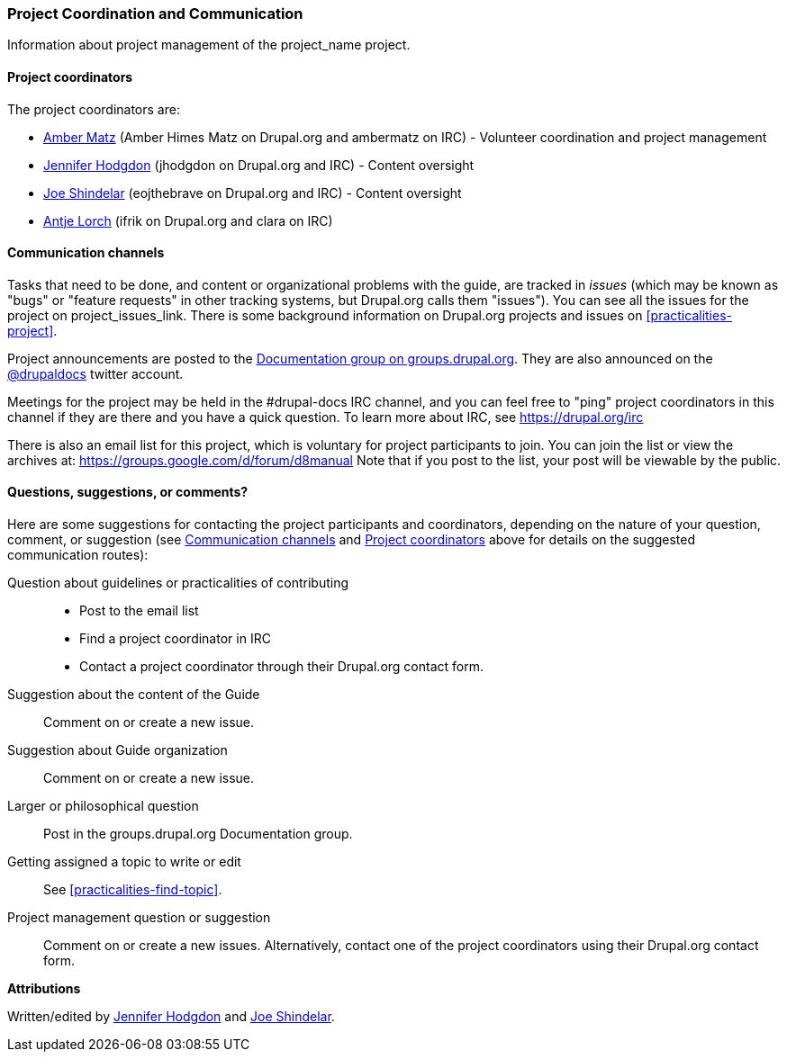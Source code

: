 [[management]]
=== Project Coordination and Communication

[role="summary"]
Information about project management of the project_name project.

[[management-coordinators]]
==== Project coordinators

The project coordinators are:

* https://www.drupal.org/u/amber-himes-matz[Amber Matz] (Amber Himes Matz on
  Drupal.org and ambermatz on IRC) - Volunteer coordination
  and project management
* https://www.drupal.org/u/jhodgdon[Jennifer Hodgdon] (jhodgdon on Drupal.org
  and IRC) - Content oversight
* https://www.drupal.org/u/eojthebrave[Joe Shindelar] (eojthebrave on Drupal.org
  and IRC) - Content oversight
* https://drupal.org/u/ifrik[Antje Lorch] (ifrik on Drupal.org and clara on
  IRC)

[[management-channels]]
==== Communication channels

Tasks that need to be done, and content or organizational problems with the
guide, are tracked in _issues_ (which may be known as "bugs" or "feature
requests" in other tracking systems, but Drupal.org calls them "issues"). You
can see all the issues for the project on project_issues_link. There is some
background information on Drupal.org projects and issues on
<<practicalities-project>>.

Project announcements are posted to the
https://groups.drupal.org/documentation[Documentation group on
groups.drupal.org]. They are also announced on the
https://twitter.com/drupaldocs[@drupaldocs] twitter account.

Meetings for the project may be held in the #drupal-docs IRC channel,
and you can feel free to "ping" project coordinators in this channel if they are
there and you have a quick question. To learn more about IRC, see
https://drupal.org/irc

There is also an email list for this project, which is voluntary for project
participants to join. You can join the list or view the archives at:
https://groups.google.com/d/forum/d8manual
Note that if you post
to the list, your post will be viewable by the public.


[[management-contact]]
==== Questions, suggestions, or comments?

Here are some suggestions for contacting the project participants and
coordinators, depending on the nature of your question, comment, or suggestion
(see <<management-channels>> and <<management-coordinators>> above for details
on the suggested communication routes):

Question about guidelines or practicalities of contributing::
  * Post to the email list
  * Find a project coordinator in IRC
  * Contact a project coordinator through their Drupal.org contact form.
Suggestion about the content of the Guide::
  Comment on or create a new issue.
Suggestion about Guide organization::
  Comment on or create a new issue.
Larger or philosophical question::
  Post in the groups.drupal.org Documentation group.
Getting assigned a topic to write or edit::
  See <<practicalities-find-topic>>.
Project management question or suggestion::
  Comment on or create a new issues. Alternatively, contact one of the project
  coordinators using their Drupal.org contact form.

*Attributions*

Written/edited by
https://www.drupal.org/u/jhodgdon[Jennifer Hodgdon] and
https://www.drupal.org/u/eojthebrave[Joe Shindelar].
